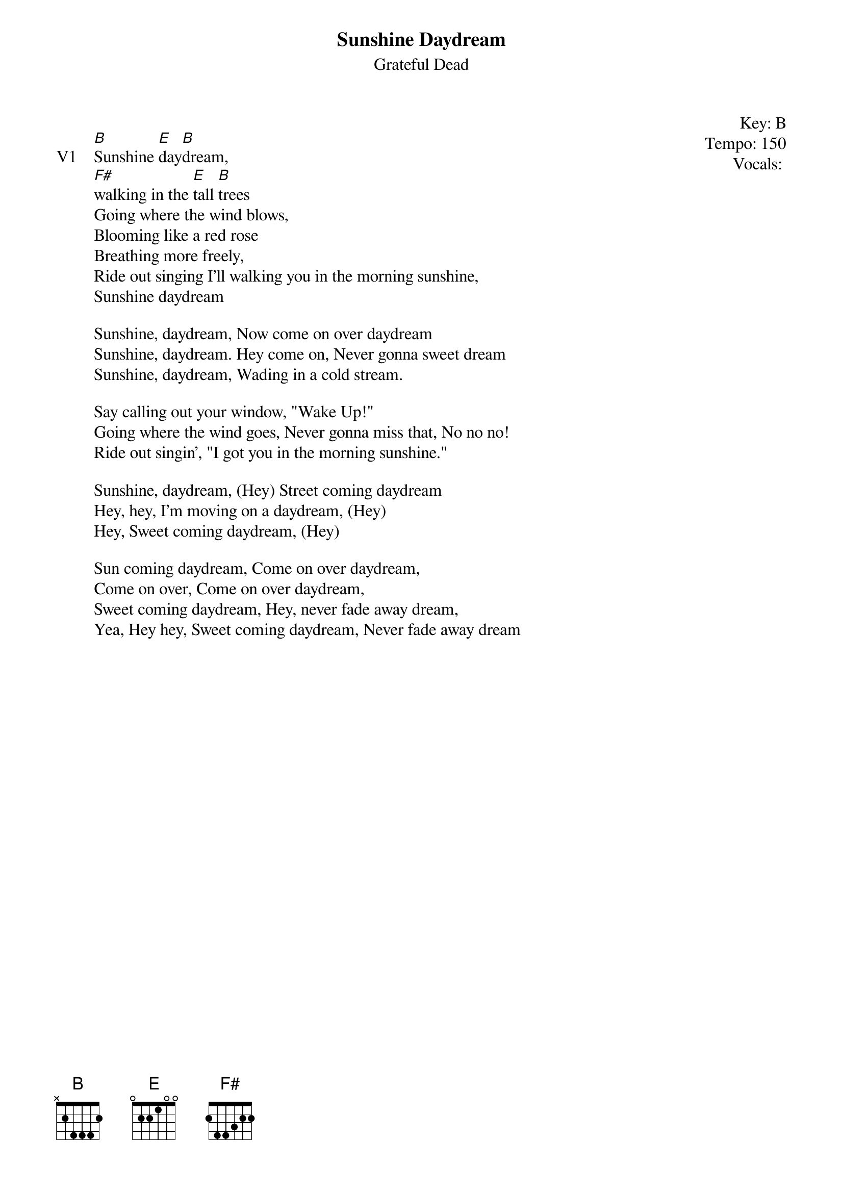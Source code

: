 {t:Sunshine Daydream}
{st:Grateful Dead}
{key: B}
{tempo: 150}
{meta: vocals JM}

{start_of_textblock label="" flush="right" anchor="line" x="100%"}
Key: %{key}
Tempo: %{tempo}
Vocals: %{vocals}
{end_of_textblock}

{sov: V1}
[B]Sunshine [E]day[B]dream,
[F#]walking in the [E]tall [B]trees
Going where the wind blows,
Blooming like a red rose
Breathing more freely,
Ride out singing I'll walking you in the morning sunshine,
Sunshine daydream

Sunshine, daydream, Now come on over daydream
Sunshine, daydream. Hey come on, Never gonna sweet dream
Sunshine, daydream, Wading in a cold stream.

Say calling out your window, "Wake Up!"
Going where the wind goes, Never gonna miss that, No no no!
Ride out singin', "I got you in the morning sunshine."

Sunshine, daydream, (Hey) Street coming daydream
Hey, hey, I'm moving on a daydream, (Hey)
Hey, Sweet coming daydream, (Hey)

Sun coming daydream, Come on over daydream,
Come on over, Come on over daydream,
Sweet coming daydream, Hey, never fade away dream,
Yea, Hey hey, Sweet coming daydream, Never fade away dream
{eov}
